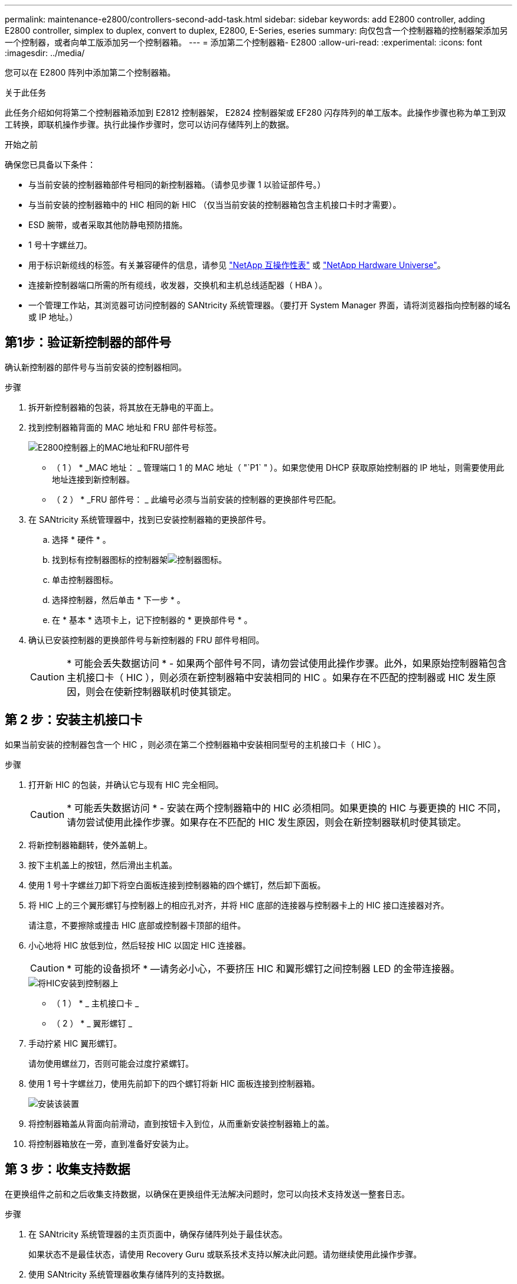---
permalink: maintenance-e2800/controllers-second-add-task.html 
sidebar: sidebar 
keywords: add E2800 controller, adding E2800 controller, simplex to duplex, convert to duplex, E2800, E-Series, eseries 
summary: 向仅包含一个控制器箱的控制器架添加另一个控制器，或者向单工版添加另一个控制器箱。 
---
= 添加第二个控制器箱- E2800
:allow-uri-read: 
:experimental: 
:icons: font
:imagesdir: ../media/


[role="lead"]
您可以在 E2800 阵列中添加第二个控制器箱。

.关于此任务
此任务介绍如何将第二个控制器箱添加到 E2812 控制器架， E2824 控制器架或 EF280 闪存阵列的单工版本。此操作步骤也称为单工到双工转换，即联机操作步骤。执行此操作步骤时，您可以访问存储阵列上的数据。

.开始之前
确保您已具备以下条件：

* 与当前安装的控制器箱部件号相同的新控制器箱。（请参见步骤 1 以验证部件号。）
* 与当前安装的控制器箱中的 HIC 相同的新 HIC （仅当当前安装的控制器箱包含主机接口卡时才需要）。
* ESD 腕带，或者采取其他防静电预防措施。
* 1 号十字螺丝刀。
* 用于标识新缆线的标签。有关兼容硬件的信息，请参见 https://mysupport.netapp.com/NOW/products/interoperability["NetApp 互操作性表"^] 或 http://hwu.netapp.com/home.aspx["NetApp Hardware Universe"^]。
* 连接新控制器端口所需的所有缆线，收发器，交换机和主机总线适配器（ HBA ）。
* 一个管理工作站，其浏览器可访问控制器的 SANtricity 系统管理器。（要打开 System Manager 界面，请将浏览器指向控制器的域名或 IP 地址。）




== 第1步：验证新控制器的部件号

确认新控制器的部件号与当前安装的控制器相同。

.步骤
. 拆开新控制器箱的包装，将其放在无静电的平面上。
. 找到控制器箱背面的 MAC 地址和 FRU 部件号标签。
+
image::../media/28_dwg_e2800_labels_maint-e2800.gif[E2800控制器上的MAC地址和FRU部件号]

+
* （ 1 ） * _MAC 地址： _ 管理端口 1 的 MAC 地址（ "`P1` " ）。如果您使用 DHCP 获取原始控制器的 IP 地址，则需要使用此地址连接到新控制器。

+
* （ 2 ） * _FRU 部件号： _ 此编号必须与当前安装的控制器的更换部件号匹配。

. 在 SANtricity 系统管理器中，找到已安装控制器箱的更换部件号。
+
.. 选择 * 硬件 * 。
.. 找到标有控制器图标的控制器架image:../media/sam1130_ss_hardware_controller_icon_maint-e2800.gif["控制器图标"]。
.. 单击控制器图标。
.. 选择控制器，然后单击 * 下一步 * 。
.. 在 * 基本 * 选项卡上，记下控制器的 * 更换部件号 * 。


. 确认已安装控制器的更换部件号与新控制器的 FRU 部件号相同。
+

CAUTION: * 可能会丢失数据访问 * - 如果两个部件号不同，请勿尝试使用此操作步骤。此外，如果原始控制器箱包含主机接口卡（ HIC ），则必须在新控制器箱中安装相同的 HIC 。如果存在不匹配的控制器或 HIC 发生原因，则会在使新控制器联机时使其锁定。





== 第 2 步：安装主机接口卡

如果当前安装的控制器包含一个 HIC ，则必须在第二个控制器箱中安装相同型号的主机接口卡（ HIC ）。

.步骤
. 打开新 HIC 的包装，并确认它与现有 HIC 完全相同。
+

CAUTION: * 可能丢失数据访问 * - 安装在两个控制器箱中的 HIC 必须相同。如果更换的 HIC 与要更换的 HIC 不同，请勿尝试使用此操作步骤。如果存在不匹配的 HIC 发生原因，则会在新控制器联机时使其锁定。

. 将新控制器箱翻转，使外盖朝上。
. 按下主机盖上的按钮，然后滑出主机盖。
. 使用 1 号十字螺丝刀卸下将空白面板连接到控制器箱的四个螺钉，然后卸下面板。
. 将 HIC 上的三个翼形螺钉与控制器上的相应孔对齐，并将 HIC 底部的连接器与控制器卡上的 HIC 接口连接器对齐。
+
请注意，不要擦除或撞击 HIC 底部或控制器卡顶部的组件。

. 小心地将 HIC 放低到位，然后轻按 HIC 以固定 HIC 连接器。
+

CAUTION: * 可能的设备损坏 * —请务必小心，不要挤压 HIC 和翼形螺钉之间控制器 LED 的金带连接器。

+
image::../media/28_dwg_e2800_hic_thumbscrews_maint-e2800.gif[将HIC安装到控制器上]

+
* （ 1 ） * _ 主机接口卡 _

+
* （ 2 ） * _ 翼形螺钉 _

. 手动拧紧 HIC 翼形螺钉。
+
请勿使用螺丝刀，否则可能会过度拧紧螺钉。

. 使用 1 号十字螺丝刀，使用先前卸下的四个螺钉将新 HIC 面板连接到控制器箱。
+
image::../media/28_dwg_e2800_hic_faceplace_screws_maint-e2800.gif[安装该装置]

. 将控制器箱盖从背面向前滑动，直到按钮卡入到位，从而重新安装控制器箱上的盖。
. 将控制器箱放在一旁，直到准备好安装为止。




== 第 3 步：收集支持数据

在更换组件之前和之后收集支持数据，以确保在更换组件无法解决问题时，您可以向技术支持发送一整套日志。

.步骤
. 在 SANtricity 系统管理器的主页页面中，确保存储阵列处于最佳状态。
+
如果状态不是最佳状态，请使用 Recovery Guru 或联系技术支持以解决此问题。请勿继续使用此操作步骤。

. 使用 SANtricity 系统管理器收集存储阵列的支持数据。
+
.. 选择菜单： Support[ 支持中心 > 诊断 ] 。
.. 选择 * 收集支持数据 * 。
.. 单击 * 收集 * 。
+
此文件将保存在浏览器的 "Downloads" 文件夹中，名为 * support-data.7z* 。



. 确保存储阵列与所有已连接主机之间未发生任何 I/O 操作。例如，您可以执行以下步骤：
+
** 停止涉及从存储映射到主机的 LUN 的所有进程。
** 确保没有应用程序向从存储映射到主机的任何 LUN 写入数据。
** 卸载与阵列上的卷关联的所有文件系统。
+

NOTE: 停止主机 I/O 操作的确切步骤取决于主机操作系统和配置，这些步骤不在本说明的范围之内。如果您不确定如何停止环境中的主机 I/O 操作，请考虑关闭主机。

+

CAUTION: * 可能的数据丢失 * - 如果在执行 I/O 操作时继续执行此操作步骤，则可能会丢失数据。







== 第 4 步：将配置更改为双工

在将另一个控制器添加到控制器架之前，您必须通过安装新的 NVSRAM 文件并使用命令行界面将存储阵列设置为双工来将配置更改为双工。NVSRAM 文件的双工版本包含在 SANtricity OS 软件（控制器固件）的下载文件中。

.步骤
. 将最新的 NVSRAM 文件从 NetApp 支持站点下载到您的管理客户端。
+
.. 在 SANtricity 系统管理器中，选择菜单： Support[ 升级中心 ] 。在标有 "NetApp OS 软件升级 " 的区域中，单击 * SANtricity SANtricity OS 下载 * 。
.. 在 NetApp 支持站点中，选择 * E 系列 SANtricity 操作系统控制器软件 * 。
.. 按照联机说明选择要安装的 NVSRAM 版本，然后完成文件下载。请务必选择 NVSRAM 的双工版本（文件名称末尾有 `D` ）。
+
文件名类似于： * 。 N290X-830834-D01.DLP *



. 使用 SANtricity 系统管理器升级文件。
+

CAUTION: * 数据丢失或存储阵列损坏的风险 * —升级期间请勿更改存储阵列。为存储阵列供电。

+
您可以在升级前运行状况检查期间取消此操作，但不能在传输或激活期间取消此操作。

+
** 在 SANtricity 系统管理器中：
+
... 在 * SANtricity OS 软件升级 * 下，单击 * 开始升级 * 。
... 在 * 选择控制器 NVSRAM 文件 * 旁边，单击 * 浏览 * ，然后选择下载的 NVSRAM 文件。
... 单击 * 启动 * ，然后确认要执行此操作。
+
升级将开始，并发生以下情况：

+
**** 升级前运行状况检查将开始。如果升级前运行状况检查失败，请使用 Recovery Guru 或联系技术支持以解决此问题。
**** 控制器文件将被传输并激活。所需时间取决于存储阵列配置。
**** 控制器会自动重新启动以应用新设置。




** 或者，您也可以使用以下命令行界面命令执行升级：
+
[listing]
----
download storageArray NVSRAM file="filename" healthCheckMelOverride=FALSE;
----
+
在此命令中， `filename` 是控制器 NVSRAM 文件双工版本（名称中包含 `D` 的文件）的文件路径和文件名。将文件路径和文件名用双引号（ "" ）括起来。例如：

+
[listing]
----
file="C:\downloads\N290X-830834-D01.dlp"
----


. （可选）要查看已升级内容的列表，请单击 * 保存日志 * 。
+
此文件将保存在浏览器的 "Downloads" 文件夹中，名为 * latest-upgrade-log-timestamp.txt 。

+
** 升级控制器 NVSRAM 后，在 SANtricity 系统管理器中验证以下内容：
+
*** 转至硬件页面，确认所有组件均已显示。
*** 转到软件和固件清单对话框（转到菜单：支持 [ 升级中心 ] ，然后单击 * 软件和固件清单 * 链接）。验证新的软件和固件版本。


** 升级控制器 NVSRAM 时，在激活过程中，应用于现有 NVSRAM 的所有自定义设置都将丢失。激活过程完成后，您必须再次将自定义设置应用于 NVSRAM 。


. 使用 CLI 命令将存储阵列设置更改为双工。要使用 CLI，如果您下载了 CLI 包，请打开命令提示符，或者如果您安装了存储管理器，则可以打开企业管理窗口 (EMW)。
+
** 在命令提示符处：
+
... 使用以下命令将阵列从单工切换到双工：
+
[listing]
----
set storageArray redundancyMode=duplex;
----
... 使用以下命令重置控制器。
+
[listing]
----
reset controller [a];
----


** 从 EMW 界面：
+
... 选择存储阵列。
... 选择菜单： Tools[ 执行脚本 ] 。
... 在文本框中键入以下命令。
+
[listing]
----
set storageArray redundancyMode=duplex;
----
... 选择菜单：工具 [ 验证并执行 ] 。
... 在文本框中键入以下命令。
+
[listing]
----
reset controller [a];
----
... 选择菜单：工具 [ 验证并执行 ] 。






控制器重新启动后，将显示 "`alternate controller missing` " 错误消息。此消息指示控制器 A 已成功转换为双工模式。在安装第二个控制器并连接主机缆线之前，此消息会一直显示。



== 第 5 步：卸下控制器挡片

在安装第二个控制器之前，请先卸下控制器挡片。控制器挡片安装在只有一个控制器的控制器架中。

.步骤
. 按压控制器空挡凸轮把手上的闩锁，直到其释放，然后打开右侧的凸轮把手。
. 将空控制器箱滑出磁盘架并放在一旁。
+
卸下控制器挡片后，挡板将摆动到位，以阻止空托架。





== 第 6 步：安装第二个控制器箱

安装另一个控制器箱以将单工配置更改为双工配置。

.步骤
. 将控制器箱翻转，使可拆卸盖朝下。
. 在凸轮把手处于打开位置的情况下，将控制器箱完全滑入控制器架。
+
image::../media/28_dwg_e2824_add_controller_canister.gif[安装第二个控制器箱]

+
* （ 1 ） * _ 控制器箱 _

+
* （ 2 ） * _Cam handle

. 将凸轮把手移至左侧，将控制器箱锁定到位。
. 插入任何 SFP+ 收发器，并将缆线连接到新控制器。




== 第 7 步：添加第二个控制器

完成添加第二个控制器的过程，确认其工作正常，重新安装双工 NVSRAM 文件，在控制器之间分布卷以及收集支持数据。

.步骤
. 在控制器启动时，检查控制器 LED 和七段显示器。
+
重新建立与另一控制器的通信时：

+
** 七段显示将重复显示 * 操作系统 * ， * 其他 * ， * 空白 _* 序列，以指示控制器已脱机。
** 琥珀色警示 LED 仍保持亮起状态。
** 主机链路LED可能亮起、闪烁或熄灭、具体取决于主机接口。image:../media/28_dwg_attn_led_7s_display_maint-e2800.gif["E2800控制器LED"]
+
* （ 1 ） * _ 警示 LED （琥珀色） _

+
* （ 2 ） * _seven-segment display_

+
* （ 3 ） * _Host Link LED_



. 在控制器的七段显示器联机时，检查其上的代码。如果显示屏显示以下重复序列之一，请立即卸下控制器。
+
** * 操作系统 * ， * 操作系统 0* ， * 空白 _* （控制器不匹配）
** * 操作系统 * ， * 第 6 层 * ， * 空白 _* （不受支持的 HIC ）
+

CAUTION: * 可能会丢失数据访问 * - 如果您刚刚安装的控制器显示一个此类代码，而另一个控制器因任何原因被重置，则第二个控制器也可能会锁定。



. 使用以下命令行界面命令将阵列设置从单工更新为双工：
+
`set storageArray redundancyMode=duplex;`

. 在 SANtricity 系统管理器中，确认控制器的状态为最佳。
+
如果状态不是最佳状态或任何警示 LED 均亮起，请确认所有缆线均已正确就位，并检查控制器箱是否已正确安装。如有必要，请拆下并重新安装控制器箱。

+

NOTE: 如果无法解决此问题，请联系技术支持。

. 使用 SANtricity 系统管理器重新安装 NVSRAM 文件的双工版本。
+
此步骤可确保两个控制器具有相同版本的此文件。

+

CAUTION: * 数据丢失或存储阵列损坏的风险 * —升级期间请勿更改存储阵列。为存储阵列供电。

+

NOTE: 使用 SANtricity 系统管理器安装新的 NVSRAM 文件时，必须安装 SANtricity OS 软件。如果您已安装最新版本的 SANtricity OS 软件，则必须重新安装该版本。

+
.. 如有必要，请从 NetApp 支持站点下载最新版本的 SANtricity OS 软件。
.. 在 System Manager 中，转到升级中心。
.. 在 * SANtricity OS 软件升级 * 下，单击 * 开始升级 * 。
.. 单击 * 浏览 * ，然后选择 SANtricity OS 软件文件。
.. 单击 * 浏览 * ，然后选择控制器 NVSRAM 文件。
.. 单击 * 开始 * ，然后确认您要执行此操作。
+
此时将开始传输控制操作。



. 控制器重新启动后，可以选择在控制器 A 和新控制器 B 之间分布卷
+
.. 选择菜单： Storage[Volumes] 。
.. 从所有卷选项卡中，选择菜单：更多 [ 更改所有权 ] 。
.. 在文本框中键入以下命令： `change ownership`
+
此时将启用更改所有权按钮。

.. 对于要重新分布的每个卷，从 * 首选所有者 * 列表中选择 * 控制器 B* 。
+
image::../media/sam1130_ss_change_volume_ownership.gif[System Manager屏幕以查看更改卷所有权]

.. 单击 * 更改所有权 * 。
+
此过程完成后，更改卷所有权对话框将显示 * 首选所有者 * 和 * 当前所有者 * 的新值。



. 使用 SANtricity 系统管理器收集存储阵列的支持数据。
+
.. 选择菜单： Support[ 支持中心 > 诊断 ] 。
.. 单击 * 收集 * 。
+
此文件将保存在浏览器的 "Downloads" 文件夹中，名为 * support-data.7z* 。





.下一步是什么？
添加第二个控制器的过程已完成。您可以恢复正常操作。
